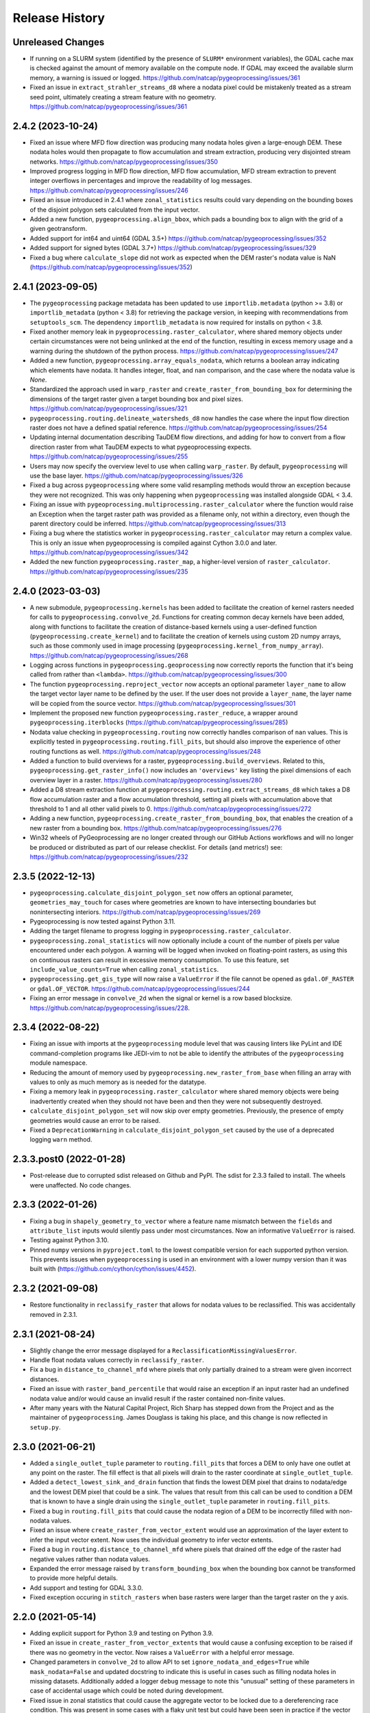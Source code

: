 Release History
===============

Unreleased Changes
------------------
* If running on a SLURM system (identified by the presence of ``SLURM*``
  environment variables), the GDAL cache max is checked against the amount of
  memory available on the compute node.  If GDAL may exceed the available slurm
  memory, a warning is issued or logged. https://github.com/natcap/pygeoprocessing/issues/361
* Fixed an issue in ``extract_strahler_streams_d8`` where a nodata pixel
  could be mistakenly treated as a stream seed point, ultimately creating
  a stream feature with no geometry. 
  https://github.com/natcap/pygeoprocessing/issues/361

2.4.2 (2023-10-24)
------------------
* Fixed an issue where MFD flow direction was producing many nodata holes given
  a large-enough DEM.  These nodata holes would then propagate to flow
  accumulation and stream extraction, producing very disjointed stream
  networks. https://github.com/natcap/pygeoprocessing/issues/350
* Improved progress logging in MFD flow direction, MFD flow accumulation, MFD
  stream extraction to prevent integer overflows in percentages and improve
  the readability of log messages. https://github.com/natcap/pygeoprocessing/issues/246
* Fixed an issue introduced in 2.4.1 where ``zonal_statistics`` results could
  vary depending on the bounding boxes of the disjoint polygon sets calculated
  from the input vector.
* Added a new function, ``pygeoprocessing.align_bbox``, which pads a bounding
  box to align with the grid of a given geotransform.
* Added support for int64 and uint64 (GDAL 3.5+)
  https://github.com/natcap/pygeoprocessing/issues/352
* Added support for signed bytes (GDAL 3.7+)
  https://github.com/natcap/pygeoprocessing/issues/329
* Fixed a bug where ``calculate_slope`` did not work as expected when the DEM
  raster's nodata value is NaN (https://github.com/natcap/pygeoprocessing/issues/352)

2.4.1 (2023-09-05)
------------------
* The ``pygeoprocessing`` package metadata has been updated to use
  ``importlib.metadata`` (python >= 3.8) or ``importlib_metadata``
  (python < 3.8) for retrieving the package version, in keeping with
  recommendations from ``setuptools_scm``.  The dependency
  ``importlib_metadata`` is now required for installs on python < 3.8.
* Fixed another memory leak in ``pygeoprocessing.raster_calculator``, where
  shared memory objects under certain circumstances were not being unlinked at
  the end of the function, resulting in excess memory usage and a warning
  during the shutdown of the python process.
  https://github.com/natcap/pygeoprocessing/issues/247
* Added a new function, ``pygeoprocessing.array_equals_nodata``, which returns
  a boolean array indicating which elements have nodata. It handles integer,
  float, and ``nan`` comparison, and the case where the nodata value is `None`.
* Standardized the approach used in ``warp_raster`` and
  ``create_raster_from_bounding_box`` for determining the dimensions of the
  target raster given a target bounding box and pixel sizes.
  https://github.com/natcap/pygeoprocessing/issues/321
* ``pygeoprocessing.routing.delineate_watersheds_d8`` now handles the case
  where the input flow direction raster does not have a defined spatial
  reference. https://github.com/natcap/pygeoprocessing/issues/254
* Updating internal documentation describing TauDEM flow directions, and adding
  for how to convert from a flow direction raster from what TauDEM expects to
  what pygeoprocessing expects.
  https://github.com/natcap/pygeoprocessing/issues/255
* Users may now specify the overview level to use when calling ``warp_raster``.
  By default, ``pygeoprocessing`` will use the base layer.
  https://github.com/natcap/pygeoprocessing/issues/326
* Fixed a bug across ``pygeoprocessing`` where some valid resampling methods
  would throw an exception because they were not recognized.  This was only
  happening when ``pygeoprocessing`` was installed alongside GDAL < 3.4.
* Fixing an issue with ``pygeoprocessing.multiprocessing.raster_calculator``
  where the function would raise an Exception when the target raster path was
  provided as a filename only, not within a directory, even though the parent
  directory could be inferred. https://github.com/natcap/pygeoprocessing/issues/313
* Fixing a bug where the statistics worker in
  ``pygeoprocessing.raster_calculator`` may return a complex value. This is
  only an issue when pygeoprocessing is compiled against Cython 3.0.0 and
  later. https://github.com/natcap/pygeoprocessing/issues/342
* Added the new function ``pygeoprocessing.raster_map``, a higher-level version
  of ``raster_calculator``. https://github.com/natcap/pygeoprocessing/issues/235

2.4.0 (2023-03-03)
------------------
* A new submodule, ``pygeoprocessing.kernels`` has been added to facilitate the
  creation of kernel rasters needed for calls to
  ``pygeoprocessing.convolve_2d``. Functions for creating common decay kernels
  have been added, along with functions to facilitate the creation of
  distance-based kernels using a user-defined function
  (``pygeoprocessing.create_kernel``) and to facilitate the creation of kernels
  using custom 2D numpy arrays, such as those commonly used in image processing
  (``pygeoprocessing.kernel_from_numpy_array``).
  https://github.com/natcap/pygeoprocessing/issues/268
* Logging across functions in ``pygeoprocessing.geoprocessing`` now correctly
  reports the function that it's being called from rather than ``<lambda>``.
  https://github.com/natcap/pygeoprocessing/issues/300
* The function ``pygeoprocessing.reproject_vector`` now accepts an optional
  parameter ``layer_name`` to allow the target vector layer name to be defined
  by the user.  If the user does not provide a ``layer_name``, the layer name
  will be copied from the source vector.
  https://github.com/natcap/pygeoprocessing/issues/301
* Implement the proposed new function ``pygeoprocessing.raster_reduce``, a
  wrapper around ``pygeoprocessing.iterblocks``
  (https://github.com/natcap/pygeoprocessing/issues/285)
* Nodata value checking in ``pygeoprocessing.routing`` now correctly handles
  comparison of ``nan`` values.  This is explicitly tested in
  ``pygeoprocessing.routing.fill_pits``, but should also improve the
  experience of other routing functions as well.
  https://github.com/natcap/pygeoprocessing/issues/248
* Added a function to build overviews for a raster,
  ``pygeoprocessing.build_overviews``. Related to this,
  ``pygeoprocessing.get_raster_info()`` now includes an ``'overviews'`` key
  listing the pixel dimensions of each overview layer in a raster.
  https://github.com/natcap/pygeoprocessing/issues/280
* Added a D8 stream extraction function at
  ``pygeoprocessing.routing.extract_streams_d8`` which takes a D8 flow
  accumulation raster and a flow accumulation threshold, setting all pixels
  with accumulation above that threshold to 1 and all other valid pixels to 0.
  https://github.com/natcap/pygeoprocessing/issues/272
* Adding a new function, ``pygeoprocessing.create_raster_from_bounding_box``,
  that enables the creation of a new raster from a bounding box.
  https://github.com/natcap/pygeoprocessing/issues/276
* Win32 wheels of PyGeoprocessing are no longer created through our GitHub
  Actions workflows and will no longer be produced or distributed as part of
  our release checklist.  For details (and metrics!) see:
  https://github.com/natcap/pygeoprocessing/issues/232

2.3.5 (2022-12-13)
------------------
* ``pygeoprocessing.calculate_disjoint_polygon_set`` now offers an optional
  parameter, ``geometries_may_touch`` for cases where geometries are known to
  have intersecting boundaries but nonintersecting interiors.
  https://github.com/natcap/pygeoprocessing/issues/269
* Pygeoprocessing is now tested against Python 3.11.
* Adding the target filename to progress logging in
  ``pygeoprocessing.raster_calculator``.
* ``pygeoprocessing.zonal_statistics`` will now optionally include a count of
  the number of pixels per value encountered under each polygon. A warning
  will be logged when invoked on floating-point rasters, as using this on
  continuous rasters can result in excessive memory consumption. To use this
  feature, set ``include_value_counts=True`` when calling ``zonal_statistics``.
* ``pygeoprocessing.get_gis_type`` will now raise a ``ValueError`` if the file
  cannot be opened as ``gdal.OF_RASTER`` or ``gdal.OF_VECTOR``.
  https://github.com/natcap/pygeoprocessing/issues/244
* Fixing an error message in ``convolve_2d`` when the signal or kernel is a
  row based blocksize. https://github.com/natcap/pygeoprocessing/issues/228.

2.3.4 (2022-08-22)
------------------
* Fixing an issue with imports at the ``pygeoprocessing`` module level that was
  causing linters like PyLint and IDE command-completion programs like JEDI-vim
  to not be able to identify the attributes of the ``pygeoprocessing`` module
  namespace.
* Reducing the amount of memory used by
  ``pygeoprocessing.new_raster_from_base`` when filling an array with values to
  only as much memory as is needed for the datatype.
* Fixing a memory leak in ``pygeoprocessing.raster_calculator`` where
  shared memory objects were being inadvertently created when they should not
  have been and then they were not subsequently destroyed.
* ``calculate_disjoint_polygon_set`` will now skip over empty geometries.
  Previously, the presence of empty geometries would cause an error to be
  raised.
* Fixed a ``DeprecationWarning`` in ``calculate_disjoint_polygon_set`` caused
  by the use of a deprecated logging ``warn`` method.

2.3.3.post0 (2022-01-28)
------------------------
* Post-release due to corrupted sdist released on Github and PyPI. The sdist
  for 2.3.3 failed to install. The wheels were unaffected. No code changes.

2.3.3 (2022-01-26)
------------------
* Fixing a bug in ``shapely_geometry_to_vector`` where a feature name mismatch
  between the ``fields`` and ``attribute_list`` inputs would silently pass
  under most circumstances.  Now an informative ``ValueError`` is raised.
* Testing against Python 3.10.
* Pinned ``numpy`` versions in ``pyproject.toml`` to the lowest compatible
  version for each supported python version. This prevents issues when
  ``pygeoprocessing`` is used in an environment with a lower numpy version
  than it was built with (https://github.com/cython/cython/issues/4452).

2.3.2 (2021-09-08)
------------------
* Restore functionality in ``reclassify_raster`` that allows for nodata
  values to be reclassified. This was accidentally removed in 2.3.1.

2.3.1 (2021-08-24)
------------------
* Slightly change the error message displayed for a
  ``ReclassificationMissingValuesError``.
* Handle float nodata values correctly in ``reclassify_raster``.
* Fix a bug in ``distance_to_channel_mfd`` where pixels that only partially
  drained to a stream were given incorrect distances.
* Fixed an issue with ``raster_band_percentile`` that would raise an
  exception if an input raster had an undefined nodata value and/or
  would cause an invalid result if the raster contained non-finite
  values.
* After many years with the Natural Capital Project, Rich Sharp has stepped
  down from the Project and as the maintainer of ``pygeoprocessing``.  James
  Douglass is taking his place, and this change is now reflected in
  ``setup.py``.

2.3.0 (2021-06-21)
------------------
* Added a ``single_outlet_tuple`` parameter to ``routing.fill_pits`` that
  forces a DEM to only have one outlet at any point on the raster. The
  fill effect is that all pixels will drain to the raster coordinate at
  ``single_outlet_tuple``.
* Added a ``detect_lowest_sink_and_drain`` function that finds the lowest
  DEM pixel that drains to nodata/edge and the lowest DEM pixel that could
  be a sink. The values that result from this call can be used to condition
  a DEM that is known to have a single drain using the
  ``single_outlet_tuple`` parameter in ``routing.fill_pits``.
* Fixed a bug in ``routing.fill_pits`` that could cause the nodata region of
  a DEM to be incorrectly filled with non-nodata values.
* Fixed an issue where ``create_raster_from_vector_extent`` would use an
  approximation of the layer extent to infer the input vector extent. Now
  uses the individual geometry to infer vector extents.
* Fixed a bug in ``routing.distance_to_channel_mfd`` where pixels that drained
  off the edge of the raster had negative values rather than nodata values.
* Expanded the error message raised by ``transform_bounding_box`` when the
  bounding box cannot be transformed to provide more helpful details.
* Add support and testing for GDAL 3.3.0.
* Fixed exception occuring in ``stitch_rasters`` when base rasters were
  larger than the target raster on the ``y`` axis.

2.2.0 (2021-05-14)
------------------
* Adding explicit support for Python 3.9 and testing on Python 3.9.
* Fixed an issue in ``create_raster_from_vector_extents`` that would cause a
  confusing exception to be raised if there was no geometry in the vector.
  Now raises a ``ValueError`` with a helpful error message.
* Changed parameters in ``convolve_2d`` to allow API to set
  ``ignore_nodata_and_edges=True`` while ``mask_nodata=False`` and updated
  docstring to indicate this is useful in cases such as filling nodata holes
  in missing datasets. Additionally added a logger ``debug`` message to note
  this "unusual" setting of these parameters in case of accidental usage
  which could be noted during development.
* Fixed issue in zonal statistics that could cause the aggregate vector to be
  locked due to a dereferencing race condition. This was present in some
  cases with a flaky unit test but could have been seen in practice if the
  vector was deleted immediately after the call to ``zonal_statistics``.
* Fixed issue in ``routing.fill_pits`` that used a numerical "is close" test
  when determining if two pixels were at equal height. In the case of
  hydrological pitfilling, pixels must be exactly equal height to be
  considered a plateau otherwise a drain into or out of the pixel is
  resolved. Testing is close allowed a hydrological pit to remain since it
  was "close" to the same height as a draining pixel.
* Added a D8 Strahler order stream extraction function at
  ``pygeoprocessing.extract_strahler_streams_d8``. Creates segmented
  geometric lines which correspond to streams on the landscape.
* Added a D8 subwatershed calculation function at
  ``pygeoprocessing.calculate_subwatershed_boundary``. Creates subwatersheds
  that are segmented at the junctions of the streams created by
  ``pygeoprocessing.extract_strahler_streams_d8``.
* Removing all instances of ``__swig_destroy__`` to prevent multiprocessing
  memory corruption.
* Exposing a ``use_shared_memory`` flag on ``raster_calculator`` to allow
  a user to use shared memory objects when calculating statistics. This
  feature is only available for Python >= 3.8. If available, this
  feature creates a significant runtime improvement but can be unstable
  in multiprocessing configurations. For this reason it is set to
  ``False`` as the default value.
* Added a ``max_timeout`` parameter to ``convolve_2d`` and
  ``raster_calculator`` to allow the user to specify the maximum amount of
  time to wait for worker threads to terminate. In normal operation these
  threads should terminate in a short amount of time but are generously
  timed with the ``pygeoprocessing._MAX_TIMEOUT`` parameter. This parameter
  allows a user to tune in cases that may involve significant latency such
  as in a heavy multiprocess environment.
* Added a ``pygeoprocessing.routing.detect_outlets`` function that creates a
  vector with points placed on the center of the pixels in a D8 or MFD flow
  direction raster that are outlet pixels. The vector has additional metadata
  about the (i, j) locations of the pixel in raster coordinate space.
* Replacing ``merge_rasters`` with ``stitch_rasters`` that can take an
  arbitrary list of raster path bands and stitch them into an existing raster
  of same or different projection. Additional functionality to preserve
  area variant values when stitching from a linear meters projection to
  WGS84. Useful when the units of the base raster are in "units per pixel"
  rather than "units per area".
* Added a ``max_pixel_fill_count`` parameter to ``routing.fill_pits`` to
  guard against pitfilling large natural depression. Defaults to 500.
* Fixed an issue in ``align_and_resize_raster_stack`` that would ignore
  the bounds of a feature in a mask vector if the
  ``"mask_vector_where_filter"`` clause was invoked and instead only
  considered the entire bounds of the vector.
* Fixed an issue with ``convolve_2d`` that allowed output rasters to be
  created without a defined nodata value.
* Fixed a LOGGER message bug that occurred in ``zonal_statistics``.
* Fixed an issue in ``distance_to_channel_mfd`` that would generate a raster
  with distances to the edge of the raster even if there was no channel. Now
  generates nodata so it is consistent with ``distance_to_channel_d8``.
* The ``convolve_2d`` function now raises a ValueError if either the signal
  or kernel raster has a row based blocksize since this could result in
  very long runtimes due to gdal cache thrashing.
* Fixed an issue that would cause a ``convolve_2d`` worker to crash if the
  integrating kernel was not a float and also ``normalize_kernel=True``
  thus causing the entire function call to deadlock.
* Added a check on ``transform_bounding_box`` to ensure the target bounding
  box's coordinates were finite. This guards against cases where a transform
  into another coordinate system creates a degenerate bounding box.
  Previously the function would silently return non-finite coordinates.
* Fixing issue when calculating histogram for floating point rasters the
  logging progress percent would be incorrectly calculated.

2.1.2 (2020-12-03)
------------------
* ``pygeoprocessing.warp_raster`` now raises a ``ValueError`` when an invalid
  resampling method is provided.
* Fixed bug in ``pygeoprocessing.warp_raster`` that would not properly handle
  GDAL Byte type signing when masking warped raster with a vector.
* Fixed issue in ``convolve_2d`` that would cause excessive memory use
  leading to out of memory errors.
* Fixed issue in ``convolve_2d`` that could lead to a file removal race
  condition and raise a ``FileNotFoundException`` when ignoring nodata
  regions.

2.1.1 (2020-09-16)
------------------
* Fixed a critical bug introduced in 2.1.0 that generated invalid results in
  `convolve_2d` for any raster larger than 256x256.
* Added an optional parameter, ``target_layer_name`` to
  ``pygeoprocessing.routing.delineate_watersheds_d8`` for cases where a
  caller would like to define the output layer name.

2.1.0 (2020-08-25)
------------------
* Modified ``pygeoprocessing.numpy_array_to_raster`` to take boolean arrays.
* Modified ``pygeoprocessing.convolve_2d`` to guard against nonsensical queries
  to both ``ignore_nodata_and_edges=True`` but also ``mask_nodata=False``.
  A query of this combination now raises a ``ValueError`` to guard against
  programmer error.
* Added a custom exception class ``ReclassificationMissingValuesError`` to
  ``pygeoprocessing``. ``pygeoprocessing.reclassify_raster`` raises this
  exception instead of ``ValueError`` when a raster pixel value is not
  represented in ``value_map``. This custom exception provides a list of
  missing raster pixel values in a ``missing_values`` attribute that allows
  the caller access to the pixel values that are missing through a Python type
  rather than indirectly through an error message.
* Correcting the docstring for ``pygeoprocessing.numpy_array_to_raster`` to
  specify that the ``pixel_size`` parameter must be a tuple or list, not an
  int.
* ``pygeoprocessing.routing.delineate_watersheds_d8`` now has an optional
  parameter ``write_diagnostic_vector``.  When ``True``, this parameter will
  cause a new vector per outflow feature to be created in the ``working_dir``.
  This parameter defaults to ``False``.  This is a change from prior behavior,
  when the diagnostic vectors were always created, which could occupy a lot of
  computational time under large outflow geometries.
* Added a ``pygeoprocessing.multiprocessing.raster_calculator`` function which
  matches the API and results of ``pygeoprocessing.raster_calculator`` but uses
  multiple processing cores to compute raster calculation blocks.
  when the diagnostic vectors were always created, which could occupy
  significant computational time under large outflow geometries.
* Minor performance improvement to ``pygeoprocessing.convolve_2d`` by
  preventing a pre-processing step that initialized temporary rasters with zero
  values as well as added asynchronous work distribution for kernel/signal
  block processing.
* Modified logging message for ``pygeoprocessing.new_raster_from_base`` when
  filling a raster such that an informative error message is printed with
  context as to the function, file, status, and value being filled.

2.0.0 (05-19-2020)
------------------
* Adding Python 3.8 support and dropping Python 3.6 support.
* Adding GDAL 3 support and dropping GDAL 2 support. The only non-backwards
  compatible issue in GDAL 2 to GDAL 3 is the need to handle Axis Ordering with
  osr.SetAxisMappingStrategy(osr.OAMS_TRADITIONAL_GIS_ORDER) because of
  https://trac.osgeo.org/gdal/wiki/rfc73_proj6_wkt2_srsbarn#Axisorderissues?.
  Since Axis ordering now matters for Geographic CRS the expected order is
  Lat,Lon but we use osr.OAMS_TRADITIONAL_GIS_ORDER to swap to Lon,Lat.
* Using osr.CreateCoordinateTransformation() instead of
  osr.CoordinateTransformation() as the GDAL 3 call.
* Fixed a bug in convolve_2d that would not ``ignore_nodata`` if the signal
  raster's nodata value was undefined. Changed the name of this flag to
  ``ignore_nodata_and_edges`` to reflect its expected functionality.
* Warped signed byte rasters are now also signed byte rasters.
* Adding a GitHub Actions-based build job for building wheels and a source
  distribution for a given commit of pygeoprocessing.
* Updated ``setup.py`` to point the URL project link to the project's new
  home on GitHub.
* Updated ``MANIFEST.in`` to only include files that should be there in the
  pygeoprocessing source distribution.  This fixes an issue where files
  matching a variety of extensions anywhere in the pygeoprocessing directory
  might be included with the source distribution.
* Added ``set_tol_to_zero`` to ``convolve_2d`` to allow for in-function masking
  of near-zero results to be set to 0.0.
* Fixed malformed logging outputs which could be seen during long running
  ``rasterize`` calls.
* Renamed all parameters involving Spatial Projections to the form
  ``[var_id]_projection_wkt``, this involves optional arguments in
  ``reproject_vector``, ``warp_raster``, ``transform_bounding_box``,
  and ``align_and_resize_raster_stack`` as well as the return value from
  ``get_raster_info`` and ``get_vector_info``.
* Fixed an issue in ``zonal_statistics`` that would crash if an aggregate
  vector had a feature with no geometry defined. Now the function ignores
  such features and prints a warning to the log.
* Fixed a malformed ``ValueError`` message when a corrupt raster was
  encountered in ``raster_calculator``.
* Fixes an unnecessary calculation that pre-fills slope raster GeoTIFFs with
  nodata values.
* Added a check to ``convolve_2d`` to verify that raster path/band tuples were
  passed where expected and raise a useful Exception  if not.
* Removed most of the `pygeoprocessing.testing` module and added the following
  convenience functions to ``pygeoprocessing``, which should not be used
  for production code but are useful for testing and scripting:

  * ``raster_to_numpy_array`` - read a single band of a raster into a ``numpy``
    array, runs the risk of memory error if the raster is too large.
  * ``numpy_array_to_raster`` - writes a ``numpy`` array to a raster on disk.
  * ``shapely_geometry_to_vector`` - creates a vector from a list of
    ``Shapely`` geometry.

* Fixed an issue in ``flow_dir_mfd`` that would cause invalid flow directions
  on DEMs that had very small numerical delta heights.
* Fixes an issue in ``convolve_2d`` that would occasionally cause undefined
  numerical noise in regions where the signal was nodata but ``mask_nodata``
  was set to ``False``.

1.9.2 (2020-02-06)
------------------
* Removed the ``multiprocessing`` dependency to avoid an occasional deadlock
  that occurred on Mac OS X during ``align_and_resize_raster_stack``.
  That function now operates serially, but multithreading can be used by
  passing ``gdal_warp_options``.

1.9.1 (2019-12-19)
------------------
* Fixed a compilation issue on Mac OS X Catalina related to the compilation
  of a template in the file iteration component of the out-of-core percentile
  function.
* Resolved a compilation issue on Mac OS X (Mavericks and later) where
  pygeoprocessing would not compile unless some additional compiler and linker
  flags were provided.  These are now accounted for in the package's compilation
  steps in ``setup.py``.
* ``pygeoprocessing.symbolic.evaluate_raster_calculator_expression``
  no longer depends on ``sympy`` for its expression evaluation.

1.9.0 (2019-10-22)
------------------
* Fixed a memory error issue that could occur on multiple flow direction flow
  accumulation calculations.
* Added PEP518-compatible build dependencies to ``pyproject.toml``, which has
  been added to source distributions of pygeoprocessing.
* Added an out-of-core high performance raster percentile function at
  pygeoprocessing.raster_band_percentile.
* Added a ``pygeoprocessing.symbolic.evaluate_raster_calculator_expression``
  function that can parse a string expression and a map of symbols to
  calculate a raster calculation operation.
* Modified ``pygeoprocessing.routing.fill_pits`` to create a single band
  raster of the input DEM raster/path band rather than a copy of the input
  DEM raster irrespective of the band number.
* Fixed an issue that would cause the bounding box generated by
  ```transform_bounding_box`` to flip the min and max coordinates in some
  spatial contexts.
* Defaulting compression algorithm back to LZW as ZSTD is not a widely
  implemented compression standard for geotiffs.

1.8.0 (2019-08-12)
------------------
* Added a ``'numpy_type'`` field to the result of ``get_raster_info`` that
  contains the equivalent numpy datatype of the GDAL type in the raster. This
  includes functionality differentate between the unsigned and signed
  ``gdal.GDT_Byte`` vs. ``numpy.int8`` and ``numpy.uint8``.
* Changed default compression routine for GeoTIFFs to ZSTD (thanks Facebook
  https://facebook.github.io/zstd/).
* Added a **non-backwards compatible change** by replacing the
  ``gtiff_creation_options`` string to a driver/option string named
  ``raster_driver_creation_tuple``. This allows the caller to create any type
  of ``GDAL`` writable driver along with the option list associated with that
  driver.
* Added a ``'numpy_type'`` field to the result of ``get_raster_info`` that
  contains the equivalent numpy datatype of the GDAL type in the raster. This
  includes functionality differentate between the unsigned and signed
  ``gdal.GDT_Byte`` vs. ``numpy.int8`` and ``numpy.uint8``.
* Changed default compression routine for GeoTIFFs to ZSTD (thanks Facebook
  https://facebook.github.io/zstd/).
* Added a ``'file_list'`` key to the dictionary returned by
  ``get_raster_info`` and ``get_vector_info`` that contains a list of all the
  files associated with that GIS object. The first parameter of these lists
  can be passed to ``gdal.OpenEx`` to open the object directly.
* Added a ``get_gis_type`` function to ``pygeoprocessing`` that takes a
  filepath and returns a bitmask of ``pygeoprocessing.RASTER_TYPE`` and/or
  ``pygeoprocessing.VECTOR_TYPE``.
* Modified ``iterblocks`` to raise a helpful ValueError instead of a general
  NoneTypeError if a raster does not open.

1.7.0 (2019-06-27)
------------------
* Removing support for Python 2.7.
* Adding D8 watershed delineation as
  ``pygeoprocessing.routing.delineate_watersheds_d8``.
* Corrected an issue with ``pygeoprocessing.create_raster_from_vector_extents``
  where a vector with no width or no height (a vector with a single point, for
  example) would result in invalid raster dimensions being passed to GDAL.
  These edge cases are now guarded against.
* ``pygeoprocessing.calculate_disjoint_polygon_set`` will now raise
  ``RuntimeError`` if it is passed a vector with no features in it.
* ``pygeoprocessing.rasterize`` will now raise ``RuntimeError`` if the
  underlying call to ``gdal.RasterizeLayer`` encounters an error.
* Correcting an issue with the docstring in
  ``pygeoprocessing.reclassify_raster`` to reflect the current parameters.
* Changed ``zonal_statistics`` to always return a ``dict`` instead of
  sometimes a ``defaultdict``. This allows pickling of the result, if desired.
* Adding automated testing via bitbucket pipelines.
* Correcting an issue with ``pygeoprocessing.zonal_statistics`` that was
  causing test failures on Python 3.6.
* Pygeoprocessing is now tested against Python 3.7.
* Fixed an issue in distance transform where a vertical striping artifact
  would occur in the masked region of some large rasters when distances should
  be 0.
* Fixed an issue in all functionality that used a cutline polygon with
  invalid geometry which would cause a crash. This was caused by `gdal.Warp`
  when using the cutline functionality. Instead this functionality was
  replaced with manual rasterization. In turn this introduces two optional
  parameters:

    * ``rasterize`` and ``mask_raster`` have a ``where_clause`` parameter
      which takes a string argument in SQL WHERE syntax to filter
      rasterization based on attribute values.
    * ``warp_raster`` takes a ``working_dir`` parameter to manage local
      temporary mask rasters.

* Removing a temporary working directory that is created when executing
  pygeoprocessing.convolve_2d.
* Changed optional parameters involving layer indexes to be either indexes
  or string ids. In all cases changing ``layer_index`` to ``layer_id`` in
  the functions: ``get_vector_info``, ``reproject_vector``, ``warp_raster``,
  ``rasterize``, ``calculate_disjoint_polygon_set``, and ``mask_raster``.

1.6.1 (2019-02-13)
------------------
* Added error checking in ``raster_calculator`` to help ensure that the
  ``target_datatype`` value is a valid GDAL type.
* Fixed an issue in ``distance_transform_edt`` that would occasionally
  cause incorrect distance calculations when the x sampling distance was > 1.

1.6.0 (2019-01-23)
------------------
* Changed ``iterblocks`` API to take a raster/path band as an input rather
  than a path and a list of bands. Also removed the ``astype_list`` due to
  its lack of orthogonality.
* Fixed bugs in ``convolve_2d`` involving inputs with nodata masking.
* Changing default raster creation compression algorithm from LZW to DEFLATE,
  this is to address issues where we were seeing recreatable, but
  unexplainable LZWDecode errors in large raster data.
* Fixed an issue that could cause the distance transform to be incorrect when
  the sampling distance was in the noninclusive range of (0.0, 1.0).

1.5.0 (2018-12-12)
------------------
* Specific type checking for ``astype_list`` in ``iterblocks`` to avoid
  confusing exceptions.
* Renamed test suite to be consistent with the pattern
  ``test_[component].tif``.
* Added a function ``pygeoprocessing.routing.extract_streams_mfd`` that
  creates a contiguous stream layer raster to accounts for the divergent flow
  that can occur with multiple flow direction. If the flow direction raster is
  otherwise directly thresholded, small disjoint streams can appear where
  the downstream flow drops below the threshold level.
* Fixed an issue that could cause some custom arguments to geotiff creation
  options to be ignored.
* Added a ``mask_raster`` function that can be used to mask out pixels in
  an existing raster that don't overlap with a given vector.
* Fixed a bug in the ``distance_transform_edt`` function that would cause
  incorrect distances to be calculated in the case of nodata pixels in the
  region raster. The algorithm has been modified to treat nodata as though
  pixel values were 0 (non-region) and the distance transform will be defined
  for the entire raster.
* Added a ``sampling_distance`` parameter to ``distance_transform_edt`` that
  linearly scales the distance transform by this value.
* Fixed an issue in ``calculate_slope`` that would raise an exception if the
  input dem did not have a nodata value defined.
* Changed the behavior of ``zonal_statistics`` for polygons that that do not
  intersect any pixels. These FIDs are now also included in the result from
  ``zonal_statistics`` where previously they were absent. This is to remain
  consistent with how other GIS libraries calculate zonal stats.

1.4.1 (2018-11-12)
------------------
* Hotfix that fixes an issue that would cause ``zonal_statistics`` to crash if
  a polygon were outside of the raster's bounding box.

1.4.0 (2018-11-12)
------------------
* Adding error checking to ensure that ``target_pixel_size`` passed to
  ``warp_raster`` and ``align_and_resize_raster_stack`` are validated to ensure
  they are in the correct format. This solves an issue where an incorrect
  value, such as a single numerical value, resolve into readable exception
  messages.
* Added a ``gdal_warp_options`` parameter to ``align_and_resize_raster_stack``
  and ``warp_raster`` whose contents get passed to gdal.Warp's ``warpOptions``
  parameter. This was implemented to expose the CUTLINE_TOUCH_ALL
  functionality but could be used for any gdal functionality.
* Modified ``rasterize`` API call to make ``burn_values`` and ``option_list``
  both optional parameters, along with error checking to ensure a bad input's
  behavior is understood.
* Exposing GeoTIFF creation options for all the ``pygeoprocessing.routing``
  functions which create rasters. This is consistent with the creation
  options exposed in the main ``pygeoprocessing`` API.
* Removing ``'mean_pixel_size'`` as a return value from ``get_raster_info``,
  this is because this parameter is easily misused and easily calculated if
  needed. This is a "What good programmers need, not what bad programmers
  want." feature.

1.3.1 (2018-10-25)
------------------
* Hotfix to patch an infinite loop when aggregating upstream or downstream
  with custom rasters.

1.3.0 (2018-10-25)
------------------
* Fixed a handful of docstring errors.
* Improved runtime of ``zonal_statistics`` by a couple of orders of magnitude
  for large vectors by using spatial indexes when calculating disjoint polygon
  overlap sets, using database transactions, and memory buffers.
* Improved runtime performance of ``reproject_vector`` by using database
  transactions.
* Improved logging for long runtimes in ``zonal_statistics``.
* Changed ``zonal_statistics`` API and functionality to aggregate across the
  FIDs of the aggregate vector. This is to be consistent with QGIS and other
  zonal statistics functionality. Additionally, fixed a bug where very small
  polygons might not get aggregated if they lie in the same pixel as another
  polygon that does not intersect it. The algorithm now runs in two passes:

    * aggregate pixels whose centers intersect the aggregate polygons
    * any polygons that were not aggregated are geometrically intersected
      with pixels to determine coverage.

* Removed the ``calculate_raster_stats`` function since it duplicates GDAL
  functionality, but with a slower runtime, and now functions in
  ``pygeoprocessing`` that create rasters also calculate stats on the fly if
  desired.
* Fixes an issue in ``get_raster_info`` and ``get_vector_info`` where the path
  to the raster/vector includes non-standard OS pathing (such as a NETCDF),
  info will still calculate info.
* Added functionality to ``align_raster_stack`` and ``warp_raster`` to define
  a base spatial reference system for rasters if not is not defined or one
  wishes to override the existing one. This functionality is useful when
  reprojecting a rasters that does not have a spatial reference defined in the
  dataset but is otherwise known.
* Added a ``weight_raster_path_band`` parameter to both
  ``flow_accumulation_d8`` and ``flow_accumulation_mfd`` that allows the
  caller to use per-pixel weights from a parallel raster as opposed to
  assuming a weight of 1 per pixel.
* Added a ``weight_raster_path_band`` parameter to both
  ``distance_to_channel_mfd`` and ``distance_to_channel_d8`` that allows the
  caller to use per-pixel weights from a parallel raster as opposed to
  assuming a distance of 1 between neighboring pixels or sqrt(2) between
  diagonal ones.
* Added an option to ``reproject_vector`` that allows a caller to specify
  which fields, if any, to copy to the target vector after reprojection.
* Adding a check in ``align_and_resize_raster_stack`` for duplicate target
  output paths to avoid problems where multiple rasters are being warped to
  the same path.
* Created a public ``merge_bounding_box_list`` function that's useful for
  union or intersection of bounding boxes consistent with the format in
  PyGeoprocessing.
* Added functionality in ``align_and_resize_raster_stack`` and ``warp_raster``
  to use a vector to mask out pixel values that lie outside of the polygon
  coverage area. This parameter is called ``vector_mask_options`` and is
  fully documented in both functions. It is similar to the cutline
  functionality provided in ``gdal.Warp``.
* Fixed an issue in the ``flow_accumulation_*`` functions where a weight
  raster whose values were equal to the nodata value of the flow accumulation
  raster OR simply nodata would cause infinite loops.

1.2.3 (2018-07-25)
------------------
* Exposing a parameter and setting reasonable defaults for the number of
  processes to allocate to ``convolve_2d`` and ``warp_raster``. Fixes an issue
  where the number of processes could exponentiate if many processes were
  calling these functions.
* Fixing an issue on ``zonal_statistics`` and ``convolve_2d`` that would
  attempt to both read and write to the target raster with two different GDAL
  objects. This caused an issue on Linux where the read file was not caught up
  with the written one. Refactored to use only one handle.
* Fixing a rare race condition where an exception could occur in
  ``raster_calculator`` that would be obscured by an access to an object that
  had not yet been assigned.
* ``align_and_resize_raster_stack`` now terminates its process pool.
* Increased the timeout in joining ``raster_calculator``'s stats worker.
  On a slow system 5 seconds was not quite enough time.

1.2.2 (2018-07-25)
------------------
* Hotfixed a bug that would cause numpy arrays to be treated as broadcastable
  even if they were passed in "raw".

1.2.1 (2018-07-22)
------------------
* Fixing an issue with ``warp_raster`` that would round off bounding boxes
  for rasters that did not fit perfectly into the target raster's provided
  pixel size.
* Cautiously ``join``\ing all process pools to avoid a potential bug where a
  deamonized subprocess in a process pool may still have access to a raster
  but another process may require write access to it.

1.2.0 (2018-07-19)
------------------
* Several PyGeoprocessing functions now take advantage of multiple CPU cores:

  * ``raster_calculator`` uses a separate thread to calculate raster
    statistics in a ``nogil`` section of Cython code. In timing with a big
    rasters we saw performance improvements of about 35%.
  * ``align_and_resize_raster_stack`` uses as many CPU cores, up to the number
    of CPUs reported by multiprocessing.cpu_count (but no less than 1), to
    process each raster warp while also accounting for the fact that
    ``gdal.Warp`` uses 2 cores on its own.
  * ``warp_raster`` now directly uses ``gdal.Warp``'s multithreading directly.
    In practice it seems to utilize two cores.
  * ``convolve_2d`` attempts to use ``multiprocessing.cpu_count`` cpus to
    calculate separable convolutions per block while using the main thread to
    aggregate  and write the result to the target raster. In practice we saw
    this improve runtimes by about 50% for large rasters.
* Fixed a bug that caused some nodata values to not be treated as nodata
  if there was a numerical roundoff.
* A recent GDAL upgrade (might have been 2.0?) changed the reference to
  nearest neighbor interpolation from 'nearest' to 'near'. This PR changes
  PyGeoprocessing to be consistent with that change.
* ``raster_calculator`` can now also take "raw" arguments in the form of a
  (value, "raw") tuple. The parameter ``value`` will be passed directly to
  ``local_op``. Scalars are no longer a special case and need to be passed as
  "raw" parameters.
* Raising ``ValueError`` in ``get_raster_info`` and ``get_vector_info`` in
  cases where non-filepath non-GIS values are passed as parameters. Previously
  such an error would result in an unhelpful error in the GDAL library.

1.1.0 (2018-07-06)
------------------
* PyGeoprocessing now supports Python 2 and 3, and is tested on python 2.7
  and 3.6  Testing across multiple versions is configured to be run via
  ``tox``.
* After testing (tox configuration included under ``tox-libcompat.ini``),
  numpy requirement has been dropped to ``numpy>=1.10.0`` and scipy has been
  modified to be ``scipy>=0.14.1,!=0.19.1``.
* A dependency on ``future`` has been added for compatibility between python
  versions.
* Fixed a crash in ``pygeoprocessing.routing.flow_dir_mfd`` and
  ``flow_dir_d8`` if a base raster was passed in that did not have a power of
  two blocksize.
* ``raster_calculator`` can now take numpy arrays and scalar values along with
  raster path band tuples. Arrays and scalars are broadcast to the raster size
  according to numpy array broadcasting rules.
* ``align_and_resize_raster_stack`` can now take a desired target projection
  which causes all input rasters to be warped to that projection on output.

1.0.1 (2018-05-16)
------------------
* Hotfix patch to remove upper bound on required numpy version. This was
  causing a conflict with InVEST's looser requirement. Requirement is now
  set to >=1.13.0.

1.0.0 (2018-04-29)
------------------
* This release marks a feature-complete version of PyGeoprocessing with a
  full suite of routing and geoprocessing capabilities.
* ``pygeoprocessing.routing`` module has a ``flow_dir_mfd`` function that
  calculates a 32 bit multiple flow direction raster.
* ``pygeoprocessing.routing`` module has a ``flow_accumulation_mfd`` function
  that uses the flow direction raster from
  ``pygeoprocessing.routing.flow_dir_mfd`` to calculate a per-pixel continuous
  flow accumulation raster.
* ``pygeoprocessing.routing`` module has a ``distance_to_channel_mfd``
  function that calculates distance to a channel raster given a
  pygeoprocessing MFD raster.
* ``pygeoprocessing.routing`` module has a ``distance_to_channel_d8`` function
  that calculates distance to a channel raster given a pygeoprocessing D8
  raster.

0.7.0 (2018-04-18)
------------------
* Versioning is now handled by ``setuptools_scm`` rather than
  ``natcap.versioner``.  ``pygeoprocessing.__version__`` is now fetched from
  the package metadata.
* Raster creation defaults now set "COMPRESS=LZW" for all rasters created in
  PyGeoprocessing, including internal temporary rasters. This option was
  chosen after profiling large raster creation runs on platter hard drives.
  In many cases processing time was dominated by several orders of magnitude
  as a write-to-disk. When compression is turned on overall runtime of very
  large rasters is significantly reduced. Note this otherwise increases the
  runtime small raster creation and processing by a small amount.
* ``pygeoprocessing.routing`` module now has a ``fill_pits``, function which
   fills hydrological pits with a focus on runtime efficiency, memory space
   efficiency, and cache locality.
* ``pygeoprocessing.routing`` module has a ``flow_dir_d8`` that uses largest
  slope to determine the downhill flow direction.
* ``pygeoprocessing.routing`` module has a ``flow_accumulation_d8`` that uses
  a pygeoprocessing D8 flow direction raster to calculate per-pixel flow
  accumulation.
* Added a ``merge_rasters`` function to ``pygeoprocessing`` that will mosaic a
  set of rasters in the same projection, pixel size, and band count.

0.6.0 (2017-01-10)
------------------
* Added an optional parameter to ``iterblocks`` to allow the ``largest_block``
  to be set something other than the PyGeoprocessing default. This in turn
  allows the ``largest_block`` parameter in ``raster_calculator`` to be passed
  through to ``iterblocks``.
* Upgraded PyGeoprocessing GDAL dependency to >=2.0.
* Added a ``working_dir`` optional parameter to ``zonal_statistics``,
  ``distance_transform_edt``, and ``convolve_2d`` which specifies a directory
  in which temporary files will be created during execution of the function.
  If set to ``None`` files are created in the default system temporary
  directory.

0.5.0 (2017-09-14)
------------------
* Fixed an issue where NETCDF files incorrectly raised Exceptions in
  ``raster_calculator``  and ``rasterize`` because they aren't filepaths.
* Added a NullHandler so that users wouldn't get an error that a logger
  handler was undefined.
* Added ``ignore_nodata``, ``mask_nodata``, and ``normalize_kernel`` options
  to ``convolve_2d`` which make this function capable of adapting the nodata
  overlap with the kernel rather than zero out the result, as well as on
  the fly normalization of the kernel for weighted averaging purposes. This
  is in part to make this functionality more consistent with ArcGIS's
  spatial filters.

0.4.4 (2017-08-18)
------------------
* When testing for raster alignment ``raster_calculator`` no longer checks the
  string equality for projections or geotransforms.  Instead it only checks
  raster size equality.  This fixes issues where users rasters DO align, but
  have a slightly different text format of the WKT of projection.  It also
  abstracts the problem of georeferencing away from raster_calculator that is
  only a grid based operation.

0.4.3 (2017-08-16)
------------------
* Changed the error message in ``reclassify_raster`` so it's more informative
  about how many values are missing and the values in the input lookup table.
* Added an optional parameter ``target_nodata`` to ``convolve_2d`` to set the
  desired target nodata value.

0.4.2 (2017-06-20)
------------------
* Hotfix to fix an issue with ``iterblocks`` that would return signed values
  on unsigned raster types.
* Hotfix to correctly cite Natural Capital Project partners in license and
  update the copyright year.
* Hotfix to patch an issue that gave incorrect results in many PyGeoprocessing
  functions when a raster was passed with an NoData value.  In these cases the
  internal raster block masks would blindly pass through on the first row
  since a test for ``numpy.ndarray == None`` is ``False`` and later
  ``x[False]`` is the equivalent of indexing the first row of the array.

0.4.1 (2017-06-19)
------------------
* Non-backwards compatible refactor of core PyGeoprocessing geoprocessing
  pipeline. This is to in part expose only orthogonal functionality, address
  runtime complexity issues, and follow more conventional GIS naming
  conventions. Changes include:

    * Full test coverage for ``pygeoprocessing.geoprocessing`` module
    * Dropping "uri" moniker in lieu of "path".
    * If a raster path is specified and operation requires a single band,
      argument is passed as a "(path, band)" tuple where the band index starts
      at 1 as convention for raster bands.
    * Shapefile paths are assumed to operate on the first layer.  It is so
      rare for a shapefile to have more than one layer, functions that would
      be confused by multiple layers have a layer_index that defaults to 0
      that can be overridden in the call.
    * Be careful, many of the parameter orders have been changed and renamed.
      Generally inputs come first, outputs last.  Input parameters are
      often prefixed with "base\_" while output parameters are prefixed with
      "target\_".
    * Functions that take rasters as inputs must have their rasters aligned
      before the call to that function.  The function
      ``align_and_resize_raster_stack`` can handle this.
    * ``vectorize_datasets`` refactored to ``raster_calculator`` since that
      name is often used as a convention when referring to raster
      calculations.
    * ``vectorize_points`` refactored to meaningful ``interpolate_points``.
    * ``aggregate_by_shapefile`` refactored to ``zonal_statistics`` and now
      returns a dictionary rather than a named tuple.
    * All functions that create rasters expose the underlying GeoTIFF options
      through a default parameter ``gtiff_creation_options`` which default to
      "('TILED=YES', 'BIGTIFF=IF_SAFER')".
    * Individual functions for raster and vector properties have been
      aggregated into ``get_raster_info`` and ``get_vector_info``
      respectively.
    * Introducing ``warp_raster`` to wrap GDAL's ``ReprojectImage``
      functionality that also works on bounding box clips.
    * Removed the ``temporary_filename()`` paradigm.  Users should manage
      temporary filenames directly.
    * Numerous API changes from the 0.3.x version of PyGeoprocessing.
* Fixing an issue with aggregate_raster_values that caused a crash if feature
  IDs were not in increasing order starting with 0.
* Removed "create_rat/create_rat_uri" and migrated it to
  natcap.invest.wind_energy; the only InVEST model that uses that function.
* Fixing an issue with aggregate_raster_values that caused a crash if feature
  IDs were not in increasing order starting with 0.
* Removed "create_rat/create_rat_uri" and migrated it to
  natcap.invest.wind_energy; the only InVEST model that uses that function.

0.3.3 (2017-02-09)
------------------
* Fixing a memory leak with large polygons when calculating disjoint set.

0.3.2 (2017-01-24)
------------------
* Hotfix to patch an issue with watershed delineation packing that causes some
  field values to lose precision due to default field widths being set.

0.3.1 (2017-01-18)
------------------
* Hotfix patch to address an issue in watershed delineation that doesn't pack
  the target watershed output file.  Half the shapefile consists of features
  polygonalized around nodata values that are flagged for deletion, but not
  removed from the file.  This patch packs those features and returns a clean
  watershed.

0.3.0 (2016-10-21)
------------------
* Added ``rel_tol`` and ``abs_tol`` parameters to ``testing.assertions`` to be
  consistent with PEP485 and deal with real world testing situations that
  required an absolute tolerance.
* Removed calls to ``logging.basicConfig`` throughout pygeoprocessing.  Client
  applications may need to adjust their logging if pygeoprocessing's log
  messages are desired.
* Added a flag  to ``aggregate_raster_values_uri`` that can be used to
  indicate incoming polygons do not overlap, or the user does not care about
  overlap. This can be used in cases where there is a computational or memory
  bottleneck in calculating the polygon disjoint sets that would ultimately be
  unnecessary if it is known a priori that such a check is unnecessary.
* Fixed an issue where in some cases different nodata values for 'signal' and
  'kernel' would cause incorrect convolution results in ``convolve_2d_uri``.
* Added functionality to ``pygeoprocessing.iterblocks`` to iterate over
  largest memory aligned block that fits into the number of elements provided
  by the parameter.  With default parameters, this uses a ceiling around 16MB
  of memory per band.
* Added functionality to ``pygeoprocessing.iterblocks`` to return only the
  offset dictionary.  This functionality would be used in cases where memory
  aligned writes are desired without first reading arrays from the band.
* Refactored ``pygeoprocessing.convolve_2d_uri`` to use ``iterblocks`` to take
  advantage of large block sizes for FFT summing window method.
* Refactoring source side to migrate source files from [REPO]/pygeoprocessing
  to [REPO]/src/pygeoprocessing.
* Adding a pavement script with routines to fetch SVN test data, build a
  virtual environment, and clean the environment in a Windows based operating
  system.
* Adding ``transform_bounding_box`` to calculate the largest projected
  bounding box given the four corners on a local coordinate system.
* Removing GDAL, Shapely from the hard requirements in setup.py.  This will
  allow pygeoprocessing to be built by package managers like pip without these
  two packages being installed.  GDAL and Shapely will still need to be
  installed for pygeoprocessing to run as expected.
* Fixed a defect in ``pygeoprocessing.testing.assert_checksums_equal``
  preventing BSD-style checksum files from being analyzed correctly.
* Fixed an issue in reclassify_dataset_uri that would cause an exception if
  the incoming raster didn't have a nodata value defined.
* Fixed a defect in ``pygeoprocessing.geoprocessing.get_lookup_from_csv``
  where the dialect was unable to be detected when analyzing a CSV that was
  larger than 1K in size.  This fix enables the correct detection of comma or
  semicolon delimited CSV files, so long as the header row by itself is not
  larger than 1K.
* Intra-package imports are now relative.  Addresses an import issue for users
  with multiple copies of pygeoprocessing installed across multiple Python
  installations.
* Exposed cython routing functions so they may be imported from C modules.
* ``get_lookup_from_csv`` attempts to determine the dialect of the CSV instead
  of assuming comma delimited.
* Added relative numerical tolerance parameters to the PyGeoprocessing raster
  and csv tests with in the same API style as ``numpy.testing.allclose``.
* Fixed an incomparability with GDAL 1.11.3 bindings that expects a boolean
  type in ``band.ComputeStatistics``.  Before this fix PyGeoprocessing would
  crash with a TypeError on many operations.
* Fixed a defect in pygeoprocessing.routing.calculate_transport where the
  nodata types were cast as int even though the base type of the routing
  rasters were floats.  In extreme cases this could cause a crash on a type
  that could not be converted to an int, like an ``inf``, and in subtle cases
  this would result in nodata values in the raster being ignored during
  routing.
* Added functions to construct raster and vectors on disk from reasonable
  datatypes (numpy matrices for rasters, lists of Shapely geometries for
  vectors).
* Fixed an issue where reproject_datasource_uri would add geometry that
  couldn't be projected directly into the output datasource.  Function now
  only adds geometries that transformed without error and reports if any
  features failed to transform.
* Added file flushing and dataset swig deletion in reproject_datasource_uri to
  handle a race condition that might have been occurring.
* Fixed an issue when "None" was passed in on new raster creation that would
  attempt to directly set that value as the nodata value in the raster.
* Added basic filetype-specific assertions for many geospatial filetypes, and
  tests for these assertions.  These assertions are exposed in
  ``pygeoprocessing.testing``.
* Pygeoprocessing package tests can be run by invoking
  ``python setup.py nosetests``.  A subset of tests may also be run from an
  installed pygeoprocessing distribution by calling
  ``pygeoprocessing.test()``.
* Fixed an issue with reclassify dataset that would occur when small rasters
  whose first memory block would extend beyond the size of the raster thus
  passing in "0" values in the out of bounds area. Reclassify dataset
  identified these as valid pixels, even though vectorize_datsets would mask
  them out later.  Now vectorize_datasets only passes memory blocks that
  contain valid pixel data to its kernel op.
* Added support for very small AOIs that result in rasters less than a pixel
  wide.  Additionally an ``all_touched`` flag was added to allow the
  ALL_TOUCHED=TRUE option to be passed to RasterizeLayer in the AOI mask
  calculation.
* Added watershed delineation routine to
  pygeoprocessing.routing.delineate_watershed.  Operates on a DEM and point
  shapefile, optionally snaps outlet points to nearest stream as defined by a
  thresholded flow accumulation raster and copies the outlet point fields into
  the constructed watershed shapefile.
* Fixing a memory leak in block caches that held on to dataset, band, and
  block references even after the object was destroyed.
* Add an option to route_flux that lets the current pixel's source be included
  in the flux, or not.  Previous version would include on the source no matter
  what.
* Now using natcap.versioner for versioning instead of local versioning logic.

0.2.2 (2015-05-07)
------------------
* Adding MinGW-specific compiler flags for statically linking pygeoprocessing
  binaries against libstdc++ and libgcc.  Fixes an issue on many user's
  computers when installing from a wheel on the Python Package Index without
  having two needed DLLs on the PATH, resulting in an ImportError on pygeoprocessing.geoprocessing_core.pyd.
* Fixing an issue with versioning where 'dev' was displayed instead of the
  version recorded in pygeoprocessing/__init__.py.
* Adding all pygeoprocessing.geoprocessing functions to
  pygeoprocessing.__all__, which allows those functions to appear when
  calling help(pygeoprocessing).
* Adding routing_core.pxd to the manifest.  This fixes an issue where some
  users were unable to compiler pygeoprocessing from source.

0.2.1 (2015-04-23)
------------------
* Fixed a bug on the test that determines if a raster should be memory
  blocked.  Rasters were not getting square blocked if the memory block was
  row aligned.  Now creates 256x256 blocks on rasters larger than 256x256.
* Updates to reclassify_dataset_uri to use numpy.digitize rather than Python
  loops across the number of keys.
* More informative error messages raised on incorrect bounding box mode.
* Updated docstring on get_lookup_from_table to indicate the headers are case
  insensitive.
* Added updates to align dataset list that report which dataset is being
  aligned.  This is helpful for logging feedback when many datasets are passed
  in that don't take long enough to get a report from the underlying reproject
  dataset function.
* pygeoprocessing.routing.routing_core includes pxd to be ``cimport``\able
  from a Cython module.

0.2.0 (2015-04-14)
------------------
* Fixed a library wide issue relating to the underlying numpy types of
  GDT_Byte Datasets.  Now correctly identify the signed and unsigned versions
  and removed all instances where code used to mod byte data to unsigned data
  and correctly creates signed/unsigned byte datasets during resampling.
* Removed extract_band_and_nodata function since it exposes the underlying
  GDAL types.
* Removed reclassify_by_dictionary since reclassify_dataset_uri provided
  almost the same functionality and was widely used.
* Removed the class OrderedDict that was not used.
* Removed the function calculate_value_not_in_dataset since it loaded the
  entire dataset into memory and was not useful.

0.1.8 (2015-04-13)
------------------
* Fixed an issue on reclassifying signed byte rasters that had negative nodata
  values but the internal type stored for vectorize datasets was unsigned.

0.1.7 (2015-04-02)
------------------
* Package logger objects are now identified by python hierarchical package
  paths (e.g. pygeoprocessing.routing)
* Fixed an issue where rasters that had undefined nodata values caused
  striping in the reclassify_dataset_uri function.

0.1.6 (2015-03-24)
------------------
* Fixing LICENSE.TXT to .txt issue that keeps reoccurring.

0.1.5 (2015-03-16)
------------------
* Fixed an issue where int32 dems with INT_MIN as the nodata value were being
  treated as real DEM values because of an internal cast to a float for the
  nodata type, but a cast to double for the DEM values.
* Fixed an issue where flat regions, such as reservoirs, that could only drain
  off the edge of the DEM now correctly drain as opposed to having undefined
  flow directions.

0.1.4 (2015-03-13)
------------------
* Fixed a memory issue for DEMs on the order of 25k X 25k, still may have
  issues with larger DEMs.

0.1.3 (2015-03-08)
------------------
* Fixed an issue so tox correctly executes on the repository.
* Created a history file to document current and previous releases.
* Created an informative README.rst.

0.1.2 (2015-03-04)
------------------
* Fixing issue that caused "LICENSE.TXT not found" during pip install.

0.1.1 (2015-03-04)
------------------
* Fixing issue with automatic versioning scheme.

0.1.0 (2015-02-26)
------------------
* First release on PyPI.
